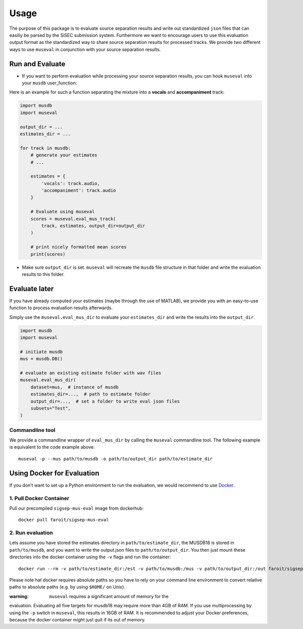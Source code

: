 Usage
-------

The purpose of this package is to evaluate source separation results and
write out standardized ``json`` files that can easiliy be parsed by the
SiSEC submission system. Furthermore we want to encourage users to use
this evaluation output format as the standardized way to share source
separation results for processed tracks. We provide two different ways
to use ``museval`` in conjunction with your source separation results.

Run and Evaluate
~~~~~~~~~~~~~~~~

-  If you want to perform evaluation while processing your source
   separation results, you can hook ``museval`` into your ``musdb``
   user_function:

Here is an example for such a function separating the mixture into a
**vocals** and **accompaniment** track:

.. code:: python

    import musdb
    import museval

    output_dir = ...
    estimates_dir = ...

    for track in musdb:
        # generate your estimates
        # ...

        estimates = {
            'vocals': track.audio,
            'accompaniment': track.audio
        }

        # Evaluate using museval
        scores = museval.eval_mus_track(
            track, estimates, output_dir=output_dir
        )

        # print nicely formatted mean scores
        print(scores)


-  Make sure ``output_dir`` is set. ``museval`` will recreate the
   ``musdb`` file structure in that folder and write the evaluation
   results to this folder.

Evaluate later
~~~~~~~~~~~~~~

If you have already computed your estimates (maybe through the use of
MATLAB), we provide you with an easy-to-use function to process
evaluation results afterwards.

Simply use the ``museval.eval_mus_dir`` to evaluate your
``estimates_dir`` and write the results into the ``output_dir``. 

.. code:: python

    import musdb
    import museval

    # initiate musdb
    mus = musdb.DB()

    # evaluate an existing estimate folder with wav files
    museval.eval_mus_dir(
        dataset=mus,  # instance of musdb
        estimates_dir=...,  # path to estimate folder
        output_dir=...,  # set a folder to write eval json files
        subsets="Test",
    )

Commandline tool
^^^^^^^^^^^^^^^^

We provide a commandline wrapper of ``eval_mus_dir`` by calling the
``museval`` commandline tool. The following example is equivalent to the
code example above:

::

    museval -p --mus path/to/musdb -o path/to/output_dir path/to/estimate_dir

Using Docker for Evaluation
~~~~~~~~~~~~~~~~~~~~~~~~~~~

If you don’t want to set up a Python environment to run the evaluation,
we would recommend to use `Docker <http://docker.com>`__.

1. Pull Docker Container
^^^^^^^^^^^^^^^^^^^^^^^^

Pull our precompiled ``sigsep-mus-eval`` image from dockerhub:

::

    docker pull faroit/sigsep-mus-eval

2. Run evaluation
^^^^^^^^^^^^^^^^^

Lets assume you have stored the estimates directory in
``path/to/estimate_dir``, the MUSDB18 is stored in ``path/to/musdb``,
and you want to write the output.json files to ``path/to/output_dir``.
You then just mount these directories into the docker container using
the ``-v`` flags and run the container:

::

    docker run --rm -v path/to/estimate_dir:/est -v path/to/musdb:/mus -v path/to/output_dir:/out faroit/sigsep-mus-eval --mus /mus -o /out /est

Please note hat docker requires absolute paths so you have to rely on
your command line environment to convert relative paths to absolute
paths (e.g. by using ``$HOME/`` on Unix).

:warning: ``museval`` requires a significant amount of memory for the
evaluation. Evaluating all five targets for musdb18 may require more
than 4GB of RAM. If you use multiprocessing by using the ``-p`` switch
in ``museval``, this results in 16GB of RAM. It is recommended to adjust
your Docker preferences, because the docker container might just quit if
its out of memory.
